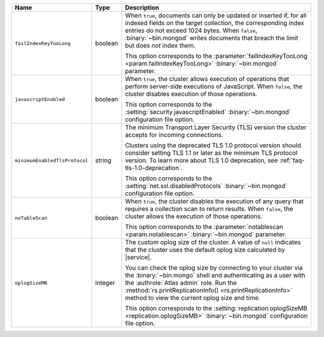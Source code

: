 .. list-table::
   :widths: 20 10 70
   :header-rows: 1

   * - Name
     - Type
     - Description

   * - ``failIndexKeyTooLong``
     - boolean
     - When ``true``, documents can only be updated or inserted if, for 
       all indexed fields on the target collection, the corresponding 
       index entries do not exceed 1024 bytes. When ``false``, 
       :binary:`~bin.mongod` writes documents that breach the limit
       but does *not* index them. 

       This option corresponds to the 
       :parameter:`failIndexKeyTooLong <param.failIndexKeyTooLong>`
       :binary:`~bin.mongod` parameter.

   * - ``javascriptEnabled``
     - boolean
     - When ``true``, the cluster allows execution of operations that
       perform server-side executions of JavaScript. When ``false``,
       the cluster disables execution of those operations.

       This option corresponds to the 
       :setting:`security.javascriptEnabled` :binary:`~bin.mongod` 
       configuration file option.

   * - ``minimumEnabledTlsProtocol``
     - string
     - The minimum Transport Layer Security (TLS) version the 
       cluster accepts for incoming connections. 

       Clusters using the deprecated TLS 1.0 protocol version
       should consider setting TLS 1.1 or later as the minimum
       TLS protocol version. To learn more about TLS 1.0 deprecation,
       see :ref:`faq-tls-1.0-deprecation`.

       This option corresponds to the
       :setting:`net.ssl.disabledProtocols` :binary:`~bin.mongod`
       configuration file option.

   * - ``noTableScan``
     - boolean
     - When ``true``, the cluster disables the execution of any query 
       that requires a collection scan to return results. When 
       ``false``, the cluster allows the execution of those operations.

       This option corresponds to the
       :parameter:`notablescan <param.notablescan>` 
       :binary:`~bin.mongod` parameter.

   * - ``oplogSizeMB``
     - integer
     - The custom oplog size of the cluster. A value of ``null``
       indicates that the cluster uses the default oplog size calculated
       by |service|. 

       You can check the oplog size by connecting to your cluster
       via the :binary:`~bin.mongo` shell and authenticating as a user
       with the :authrole:`Atlas admin` role. Run the
       :method:`rs.printReplicationInfo() <rs.printReplicationInfo>` 
       method to view the current oplog size and time.

       This option corresponds to the 
       :setting:`replication.oplogSizeMB <replication.oplogSizeMB>`
       :binary:`~bin.mongod` configuration file option.